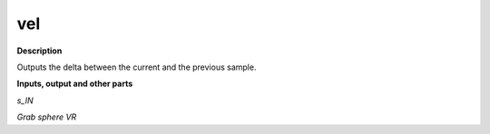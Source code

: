 vel
===

.. _vel:

**Description**

Outputs the delta between the current and the previous sample.

**Inputs, output and other parts**

*s_IN* 

*Grab sphere VR* 

